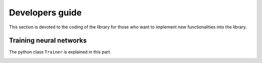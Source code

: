 Developers guide
====================================

This section is devoted to the coding of the library for those who want to implement
new functionalities into the library.

Training neural networks
**********************************

The python class ``Trainer`` is explained in this part.

.. image:: figures/Trainer.png
    :align: center
    :width: 700
    :alt: Overview of the Trainer class